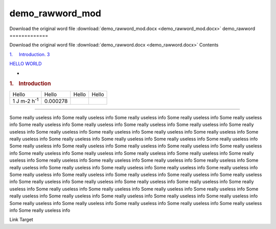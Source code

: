 demo\_rawword\_mod
==================

Download the original word file  :download:`demo_rawword_mod.docx <demo_rawword_mod.docx>`
demo\_rawword
=============

Download the original word file  :download:`demo_rawword.docx <demo_rawword.docx>`
Contents

`1.     Introduction. 3 <#toc36708826>`__

`HELLO WORLD <#linktome>`__

.. raw:: html

   <div class="WordSection2">

.. :

-

.. rubric:: 1.    Introduction
   :name: introduction

+--------------------+--------------------+--------------------+--------------------+
| Hello              | Hello              | Hello              | Hello              |
+--------------------+--------------------+--------------------+--------------------+
| 1 J m-2            | 0.000278           |                    |                    |
| h\ :sup:`-1`       |                    |                    |                    |
+--------------------+--------------------+--------------------+--------------------+

|image0|

|image1|

------------------------------------

 

 

.. raw:: html

   </div>

.. raw:: html

   <div class="WordSection14">

Some really useless info Some really useless info Some really useless
info Some really useless info Some really useless info Some really
useless info Some really useless info Some really useless info Some
really useless info Some really useless info Some really useless info
Some really useless info Some really useless info Some really useless
info Some really useless info Some really useless info Some really
useless info Some really useless info Some really useless info Some
really useless info Some really useless info Some really useless info
Some really useless info Some really useless info Some really useless
info Some really useless info Some really useless info Some really
useless info Some really useless info Some really useless info Some
really useless info Some really useless info Some really useless info
Some really useless info Some really useless info Some really useless
info Some really useless info Some really useless info Some really
useless info Some really useless info Some really useless info Some
really useless info Some really useless info Some really useless info
Some really useless info Some really useless info Some really useless
info Some really useless info Some really useless info Some really
useless info Some really useless info Some really useless info Some
really useless info Some really useless info Some really useless info
Some really useless info Some really useless info Some really useless
info Some really useless info Some really useless info Some really
useless info Some really useless info Some really useless info

Link Target

.. raw:: html

   </div>

.. |image0| image:: demo_rawword_files/image002.jpg
   :width: 486px
   :height: 386px
.. |image1| image:: demo_rawword_files/image005.jpg
   :width: 486px
   :height: 386px
